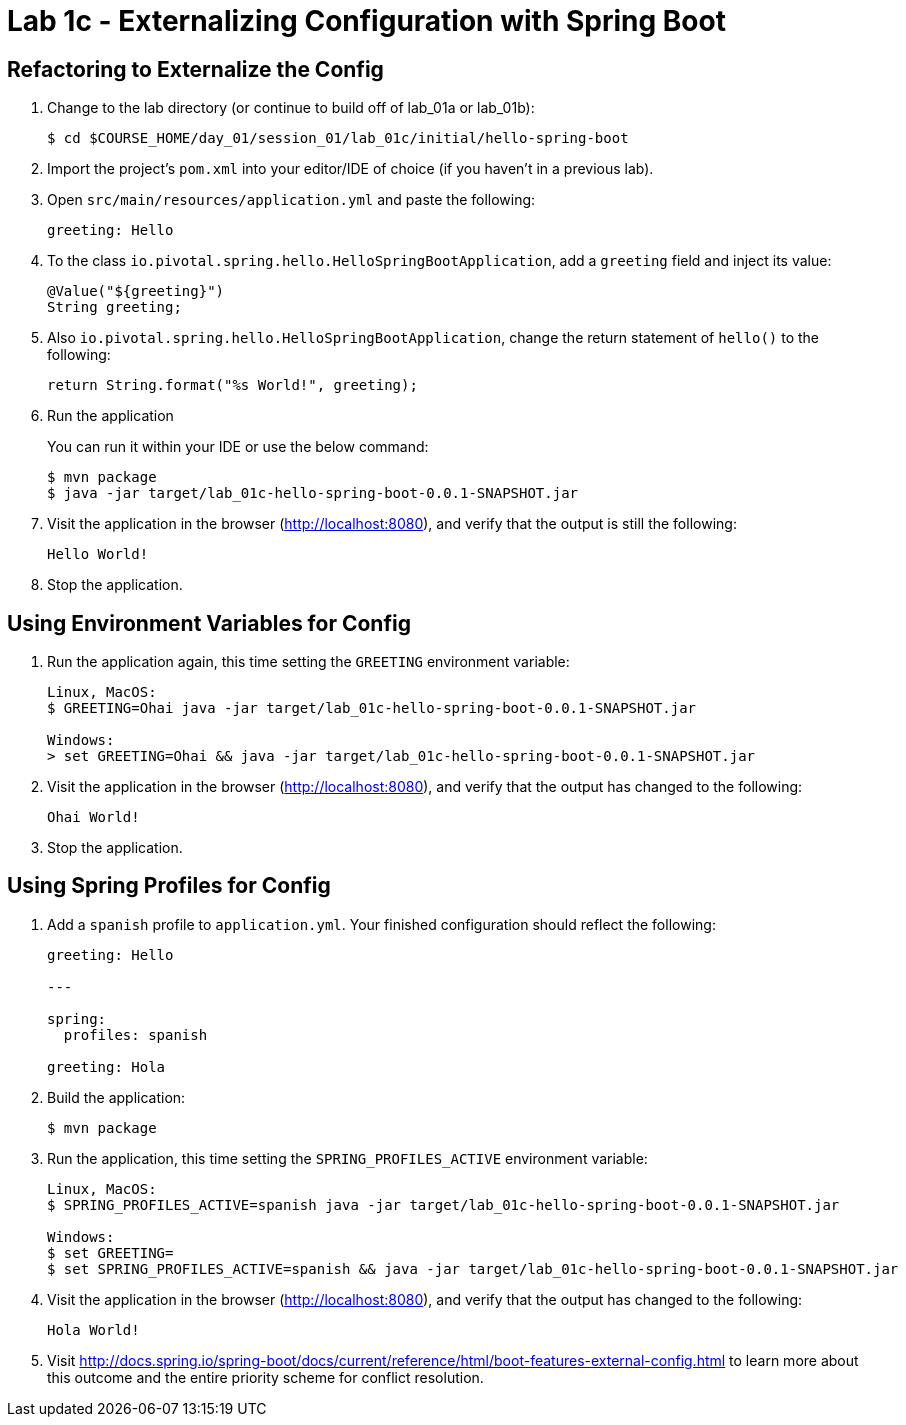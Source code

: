 = Lab 1c - Externalizing Configuration with Spring Boot

== Refactoring to Externalize the Config

. Change to the lab directory (or continue to build off of lab_01a or lab_01b):
+
----
$ cd $COURSE_HOME/day_01/session_01/lab_01c/initial/hello-spring-boot
----

. Import the project's `pom.xml` into your editor/IDE of choice (if you haven't in a previous lab).

. Open `src/main/resources/application.yml` and paste the following:
+
----
greeting: Hello
----

. To the class `io.pivotal.spring.hello.HelloSpringBootApplication`, add a `greeting` field and inject its value:
+
----
@Value("${greeting}")
String greeting;
----

. Also `io.pivotal.spring.hello.HelloSpringBootApplication`, change the return statement of `hello()` to the following:
+
----
return String.format("%s World!", greeting);
----

. Run the application
+
You can run it within your IDE or use the below command:
+
----
$ mvn package
$ java -jar target/lab_01c-hello-spring-boot-0.0.1-SNAPSHOT.jar
----

. Visit the application in the browser (http://localhost:8080), and verify that the output is still the following:
+
----
Hello World!
----

. Stop the application.

== Using Environment Variables for Config

. Run the application again, this time setting the `GREETING` environment variable:
+
----
Linux, MacOS:
$ GREETING=Ohai java -jar target/lab_01c-hello-spring-boot-0.0.1-SNAPSHOT.jar

Windows:
> set GREETING=Ohai && java -jar target/lab_01c-hello-spring-boot-0.0.1-SNAPSHOT.jar
----

. Visit the application in the browser (http://localhost:8080), and verify that the output has changed to the following:
+
----
Ohai World!
----

. Stop the application.

== Using Spring Profiles for Config

. Add a `spanish` profile to `application.yml`. Your finished configuration should reflect the following:
+
----
greeting: Hello

---

spring:
  profiles: spanish

greeting: Hola
----

. Build the application:
+
----
$ mvn package
----

. Run the application, this time setting the `SPRING_PROFILES_ACTIVE` environment variable:
+
----
Linux, MacOS:
$ SPRING_PROFILES_ACTIVE=spanish java -jar target/lab_01c-hello-spring-boot-0.0.1-SNAPSHOT.jar

Windows:
$ set GREETING=
$ set SPRING_PROFILES_ACTIVE=spanish && java -jar target/lab_01c-hello-spring-boot-0.0.1-SNAPSHOT.jar

----

. Visit the application in the browser (http://localhost:8080), and verify that the output has changed to the following:
+
----
Hola World!
----

. Visit http://docs.spring.io/spring-boot/docs/current/reference/html/boot-features-external-config.html to learn more about this outcome and the entire priority scheme for conflict resolution.
